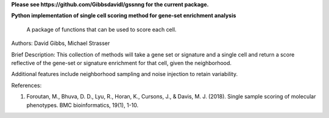 
**Please see https://github.com/Gibbsdavidl/gssnng for the current package.**



**Python implementation of single cell scoring method for gene-set enrichment analysis**

    A package of functions that can be used to score each cell.

Authors: David Gibbs, Michael Strasser

Brief Description: This collection of methods will take a gene set or signature and a single cell and return a score reflective of the gene-set or signature enrichment for that cell, given the neighborhood.

Additional features include neighborhood sampling and noise injection to retain variability.


References:

1. Foroutan, M., Bhuva, D. D., Lyu, R., Horan, K., Cursons, J., & Davis, M. J. (2018). Single sample scoring of molecular phenotypes. BMC bioinformatics, 19(1), 1-10.

